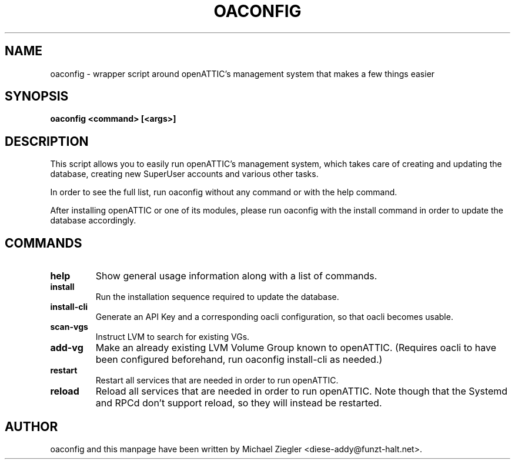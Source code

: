 .TH OACONFIG 1 "2011 October 12"
.SH NAME
oaconfig \- wrapper script around openATTIC's management system that makes a few things easier
.SH SYNOPSIS
.B oaconfig <command> [<args>]
.SH DESCRIPTION
This script allows you to easily run openATTIC's management system, which takes
care of creating and updating the database, creating new SuperUser accounts and
various other tasks.

In order to see the full list, run oaconfig without any command or with the help
command.

After installing openATTIC or one of its modules, please run oaconfig with the
install command in order to update the database accordingly.
.SH COMMANDS
.TP
\fBhelp\fR
Show general usage information along with a list of commands.
.TP
\fBinstall\fR
Run the installation sequence required to update the database.
.TP
\fBinstall-cli\fR
Generate an API Key and a corresponding oacli configuration, so that oacli
becomes usable.
.TP
\fBscan-vgs\fR
Instruct LVM to search for existing VGs.
.TP
\fBadd-vg\fR
Make an already existing LVM Volume Group known to openATTIC. (Requires oacli
to have been configured beforehand, run oaconfig install-cli as needed.)
.TP
\fBrestart\fR
Restart all services that are needed in order to run openATTIC.
.TP
\fBreload\fR
Reload all services that are needed in order to run openATTIC.
Note though that the Systemd and RPCd don't support reload, so they will instead
be restarted.
.SH AUTHOR
oaconfig and this manpage have been written by Michael Ziegler <diese-addy@funzt-halt.net>.
